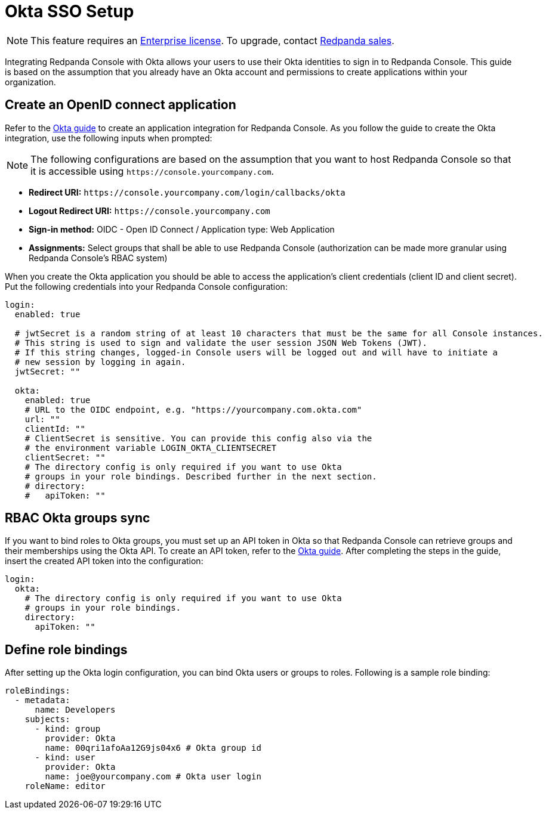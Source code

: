 = Okta SSO Setup
:description: Configure authentication with external identity providers such as Google, GitHub or Okta in Redpanda Console.

NOTE: This feature requires an xref:introduction:licenses.adoc[Enterprise license]. To upgrade, contact https://redpanda.com/try-redpanda?section=enterprise-trial[Redpanda sales].

Integrating Redpanda Console with Okta allows your users to use their Okta identities to sign in to Redpanda Console.
This guide is based on the assumption that you already have an Okta account and permissions to create applications within your organization.

== Create an OpenID connect application

Refer to the https://developer.okta.com/docs/guides/sign-into-web-app-redirect/-/main/[Okta guide] to create
an application integration for Redpanda Console. As you follow the guide to create the Okta integration, use the following inputs
when prompted:

NOTE: The following configurations are based on the assumption that you want to host Redpanda Console so that it is accessible using
`+https://console.yourcompany.com+`.

* *Redirect URI:* `+https://console.yourcompany.com/login/callbacks/okta+`
* *Logout Redirect URI:* `+https://console.yourcompany.com+`
* *Sign-in method:* OIDC - Open ID Connect / Application type: Web Application
* *Assignments:* Select groups that shall be able to use Redpanda Console (authorization can be made more granular using Redpanda Console's RBAC system)

When you create the Okta application you should be able to access the application's client credentials (client ID and client secret).
Put the following credentials into your Redpanda Console configuration:

[,yaml]
----
login:
  enabled: true

  # jwtSecret is a random string of at least 10 characters that must be the same for all Console instances.
  # This string is used to sign and validate the user session JSON Web Tokens (JWT).
  # If this string changes, logged-in Console users will be logged out and will have to initiate a
  # new session by logging in again.
  jwtSecret: ""

  okta:
    enabled: true
    # URL to the OIDC endpoint, e.g. "https://yourcompany.com.okta.com"
    url: ""
    clientId: ""
    # ClientSecret is sensitive. You can provide this config also via the
    # the environment variable LOGIN_OKTA_CLIENTSECRET
    clientSecret: ""
    # The directory config is only required if you want to use Okta
    # groups in your role bindings. Described further in the next section.
    # directory:
    #   apiToken: ""
----

== RBAC Okta groups sync

If you want to bind roles to Okta groups, you must set up an API token in Okta so that Redpanda Console can retrieve groups
and their memberships using the Okta API. To create an API token, refer to the https://developer.okta.com/docs/guides/create-an-api-token/main/[Okta guide].
After completing the steps in the guide, insert the created API token into the configuration:

[,yaml]
----
login:
  okta:
    # The directory config is only required if you want to use Okta
    # groups in your role bindings.
    directory:
      apiToken: ""
----

== Define role bindings

After setting up the Okta login configuration, you can bind Okta users or groups to roles. Following is a sample
role binding:

[,yaml]
----
roleBindings:
  - metadata:
      name: Developers
    subjects:
      - kind: group
        provider: Okta
        name: 00qri1afoAa12G9js04x6 # Okta group id
      - kind: user
        provider: Okta
        name: joe@yourcompany.com # Okta user login
    roleName: editor
----
